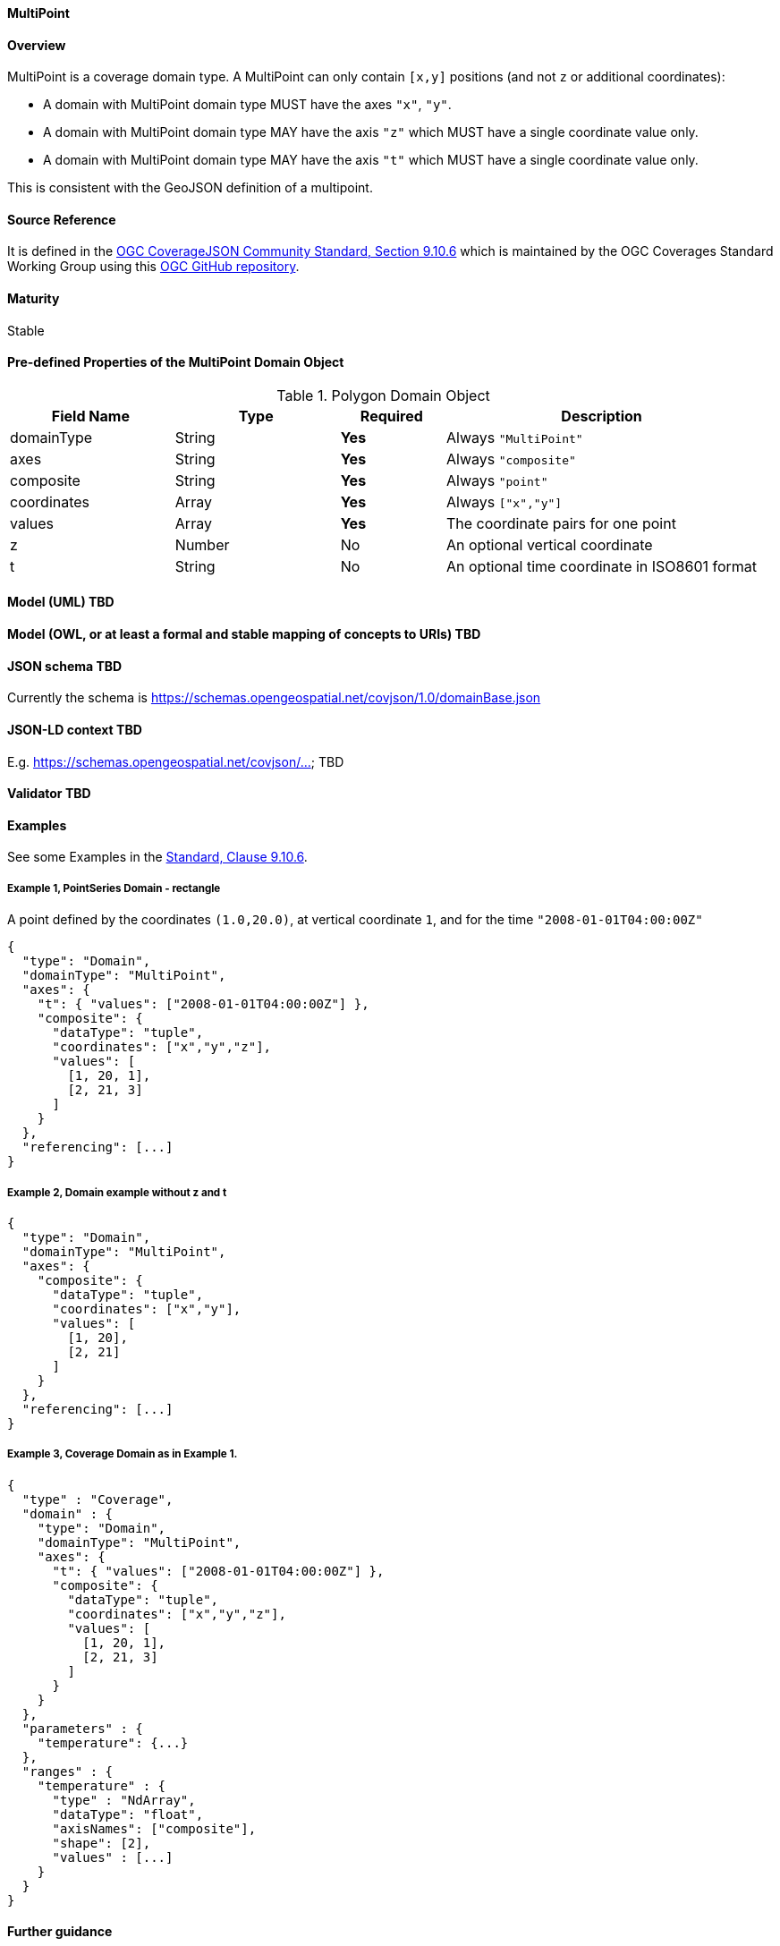 ==== MultiPoint
==== Overview
MultiPoint is a coverage domain type. A MultiPoint can only contain `[x,y]` positions (and not `z` or additional coordinates):

- A domain with MultiPoint domain type MUST have the axes `"x"`, `"y"`.
- A domain with MultiPoint domain type MAY have the axis `"z"` which MUST have a single coordinate value only.
- A domain with MultiPoint domain type MAY have the axis `"t"` which MUST have a single coordinate value only.

This is consistent with the GeoJSON definition of a multipoint.

==== Source Reference
It is defined in the https://docs.ogc.org/is/19-086r5/19-086r5.html#multipoint[OGC CoverageJSON Community Standard, Section 9.10.6] which is maintained by the OGC Coverages Standard Working Group using this https://github.com/opengeospatial/CoverageJSON[OGC GitHub repository].

==== Maturity
Stable

==== Pre-defined Properties of the MultiPoint Domain Object 
[width="100%",cols="22%,22%,14%,42%",frame="topbot",options="header"]
.Polygon Domain Object
|==========================
|Field Name|Type|Required|Description
|domainType |String|**Yes**|Always `"MultiPoint"`
|axes |String|**Yes**| Always `"composite"`
|composite |String|**Yes**|Always `"point"`
|coordinates |Array|**Yes**|Always `["x","y"]`
|values |Array|**Yes**| The coordinate pairs for one point
|z |Number|No| An optional vertical coordinate
|t |String|No| An optional time coordinate in ISO8601 format 
|==========================

==== Model (UML) TBD

==== Model (OWL, or at least a formal and stable mapping of concepts to URIs) TBD

==== JSON schema TBD
Currently the schema is https://schemas.opengeospatial.net/covjson/1.0/domainBase.json

==== JSON-LD context TBD 
E.g. https://schemas.opengeospatial.net/covjson/... TBD

==== Validator TBD

==== Examples
See some Examples in the https://opengeospatial.github.io/ogcna-auto-review/21-069.html#polygon[Standard, Clause 9.10.6].

===== Example 1, PointSeries Domain - rectangle
A point defined by the coordinates `(1.0,20.0)`, at vertical coordinate `1`, and for the time `"2008-01-01T04:00:00Z"`
----
{
  "type": "Domain",
  "domainType": "MultiPoint",
  "axes": {
    "t": { "values": ["2008-01-01T04:00:00Z"] },
    "composite": {
      "dataType": "tuple",
      "coordinates": ["x","y","z"],
      "values": [
        [1, 20, 1],
        [2, 21, 3]
      ]
    }
  },
  "referencing": [...]
}
----
===== Example 2, Domain example without z and t
----
{
  "type": "Domain",
  "domainType": "MultiPoint",
  "axes": {
    "composite": {
      "dataType": "tuple",
      "coordinates": ["x","y"],
      "values": [
        [1, 20],
        [2, 21]
      ]
    }
  },
  "referencing": [...]
}
----
===== Example 3, Coverage Domain as in Example 1.
----
{
  "type" : "Coverage",
  "domain" : {
    "type": "Domain",
    "domainType": "MultiPoint",
    "axes": {
      "t": { "values": ["2008-01-01T04:00:00Z"] },
      "composite": {
        "dataType": "tuple",
        "coordinates": ["x","y","z"],
        "values": [
          [1, 20, 1],
          [2, 21, 3]
        ]
      }
    }
  },
  "parameters" : {
    "temperature": {...}
  },
  "ranges" : {
    "temperature" : {
      "type" : "NdArray",
      "dataType": "float",
      "axisNames": ["composite"],
      "shape": [2],
      "values" : [...]
    }
  }
}
----
==== Further guidance
See the Examples in the https://opengeospatial.github.io/ogcna-auto-review/21-069.html[Standard].

==== Media type
application/vnd.cov+json

==== Link relation types
Link relation types do not seem applicable for a PointSeries Object. Possibly `describedby` could be useful.

